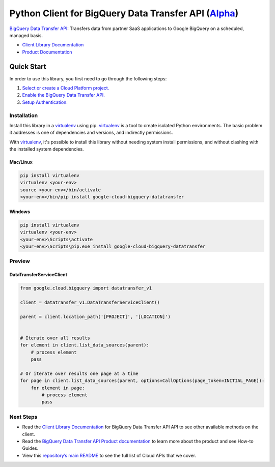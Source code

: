 Python Client for BigQuery Data Transfer API (`Alpha`_)
=======================================================

`BigQuery Data Transfer API`_: Transfers data from partner SaaS applications to Google BigQuery on a
scheduled, managed basis.

- `Client Library Documentation`_
- `Product Documentation`_

.. _Alpha: https://github.com/GoogleCloudPlatform/google-cloud-python/blob/master/README.rst
.. _BigQuery Data Transfer API: https://cloud.google.com/bigquerydatatransfer
.. _Client Library Documentation: https://googlecloudplatform.github.io/google-cloud-python/latest/bigquery_datatransfer/index.html
.. _Product Documentation:  https://cloud.google.com/bigquerydatatransfer

Quick Start
-----------

In order to use this library, you first need to go through the following steps:

1. `Select or create a Cloud Platform project.`_
2. `Enable the BigQuery Data Transfer API.`_
3. `Setup Authentication.`_

.. _Select or create a Cloud Platform project.: https://console.cloud.google.com/project
.. _Enable the BigQuery Data Transfer API.:  https://cloud.google.com/bigquerydatatransfer
.. _Setup Authentication.: https://googlecloudplatform.github.io/google-cloud-python/latest/core/auth.html

Installation
~~~~~~~~~~~~

Install this library in a `virtualenv`_ using pip. `virtualenv`_ is a tool to
create isolated Python environments. The basic problem it addresses is one of
dependencies and versions, and indirectly permissions.

With `virtualenv`_, it's possible to install this library without needing system
install permissions, and without clashing with the installed system
dependencies.

.. _`virtualenv`: https://virtualenv.pypa.io/en/latest/


Mac/Linux
^^^^^^^^^

.. code-block:: console

    pip install virtualenv
    virtualenv <your-env>
    source <your-env>/bin/activate
    <your-env>/bin/pip install google-cloud-bigquery-datatransfer


Windows
^^^^^^^

.. code-block:: console

    pip install virtualenv
    virtualenv <your-env>
    <your-env>\Scripts\activate
    <your-env>\Scripts\pip.exe install google-cloud-bigquery-datatransfer

Preview
~~~~~~~

DataTransferServiceClient
^^^^^^^^^^^^^^^^^^^^^^^^^

.. code:: py

    from google.cloud.bigquery import datatransfer_v1

    client = datatransfer_v1.DataTransferServiceClient()

    parent = client.location_path('[PROJECT]', '[LOCATION]')


    # Iterate over all results
    for element in client.list_data_sources(parent):
        # process element
        pass

    # Or iterate over results one page at a time
    for page in client.list_data_sources(parent, options=CallOptions(page_token=INITIAL_PAGE)):
        for element in page:
            # process element
            pass

Next Steps
~~~~~~~~~~

-  Read the `Client Library Documentation`_ for BigQuery Data Transfer API
   API to see other available methods on the client.
-  Read the `BigQuery Data Transfer API Product documentation`_ to learn
   more about the product and see How-to Guides.
-  View this `repository’s main README`_ to see the full list of Cloud
   APIs that we cover.

.. _BigQuery Data Transfer API Product documentation:  https://cloud.google.com/bigquerydatatransfer
.. _repository’s main README: https://github.com/GoogleCloudPlatform/google-cloud-python/blob/master/README.rst
